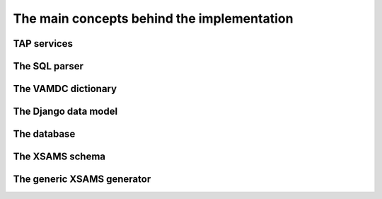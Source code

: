 The main concepts behind the implementation
=============================================


TAP services
---------------

The SQL parser
----------------

The VAMDC dictionary
---------------------

The Django data model
------------------------

The database
----------------

The XSAMS schema
-------------------

The generic XSAMS generator
------------------------------



